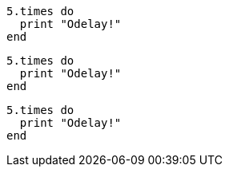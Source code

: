 // .source_highlighter_coderay
:source-highlighter: coderay

[source, ruby]
----
5.times do
  print "Odelay!"
end
----

// .source_highlighter_prettify
:source-highlighter: prettify

[source, ruby]
----
5.times do
  print "Odelay!"
end
----

// .source_highlighter_html_pipeline
// nowrap should be ignored
:source-highlighter: html-pipeline

[source, ruby, options="nowrap"]
----
5.times do
  print "Odelay!"
end
----
